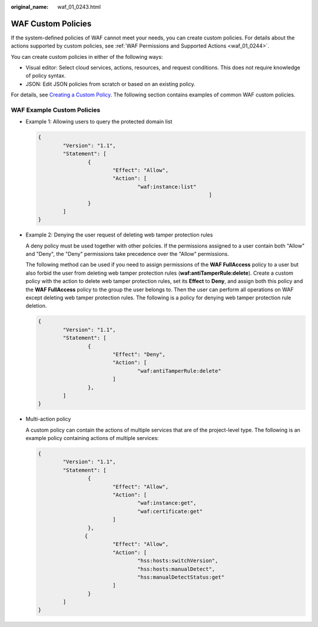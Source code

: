 :original_name: waf_01_0243.html

.. _waf_01_0243:

WAF Custom Policies
===================

If the system-defined policies of WAF cannot meet your needs, you can create custom policies. For details about the actions supported by custom policies, see :ref:`WAF Permissions and Supported Actions <waf_01_0244>`.

You can create custom policies in either of the following ways:

-  Visual editor: Select cloud services, actions, resources, and request conditions. This does not require knowledge of policy syntax.
-  JSON: Edit JSON policies from scratch or based on an existing policy.

For details, see `Creating a Custom Policy <https://docs.otc.t-systems.com/usermanual/iam/en-us_topic_0274187246.html>`__. The following section contains examples of common WAF custom policies.

WAF Example Custom Policies
---------------------------

-  Example 1: Allowing users to query the protected domain list

   .. code-block::

      {
              "Version": "1.1",
              "Statement": [
                      {
                              "Effect": "Allow",
                              "Action": [
                                      "waf:instance:list"
                                                             ]
                      }
              ]
      }

-  Example 2: Denying the user request of deleting web tamper protection rules

   A deny policy must be used together with other policies. If the permissions assigned to a user contain both "Allow" and "Deny", the "Deny" permissions take precedence over the "Allow" permissions.

   The following method can be used if you need to assign permissions of the **WAF FullAccess** policy to a user but also forbid the user from deleting web tamper protection rules (**waf:antiTamperRule:delete**). Create a custom policy with the action to delete web tamper protection rules, set its **Effect** to **Deny**, and assign both this policy and the **WAF FullAccess** policy to the group the user belongs to. Then the user can perform all operations on WAF except deleting web tamper protection rules. The following is a policy for denying web tamper protection rule deletion.

   .. code-block::

      {
              "Version": "1.1",
              "Statement": [
                      {
                              "Effect": "Deny",
                              "Action": [
                                      "waf:antiTamperRule:delete"
                              ]
                      },
              ]
      }

-  Multi-action policy

   A custom policy can contain the actions of multiple services that are of the project-level type. The following is an example policy containing actions of multiple services:

   .. code-block::

      {
              "Version": "1.1",
              "Statement": [
                      {
                              "Effect": "Allow",
                              "Action": [
                                      "waf:instance:get",
                                      "waf:certificate:get"
                              ]
                      },
                     {
                              "Effect": "Allow",
                              "Action": [
                                      "hss:hosts:switchVersion",
                                      "hss:hosts:manualDetect",
                                      "hss:manualDetectStatus:get"
                              ]
                      }
              ]
      }
